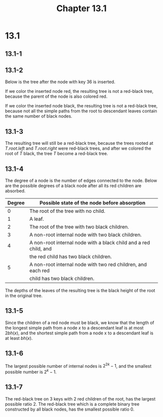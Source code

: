 #+TITLE: Chapter 13.1
#+PROPERTY: header-args:dot :output-dir ../static/generated/images/

* 13.1
** 13.1-1
   #+begin_src dot :file ch13-1-1.png :exports results
   digraph G {
       label="complete binary search tree";
       edge [dir="none"];
       8 -> 4, 12;
       4 -> 2, 6;
       2 -> 1, 3;
       6 -> 5, 7;
       12 -> 10, 14;
       10 -> 9, 11;
       14 -> 13, 15;
   }
   #+end_src
   #+begin_src dot :file ch13-1-2.png :exports results
   digraph G {
       label="red-black tree of black-height 2";
       edge [dir="none"];
       node [style="filled", fillcolor="grey", fontcolor="black"]
       1; 3; 4; 5; 7; 9; 11; 12; 13; 15;
       node [style="filled", fillcolor="black", fontcolor="white"]
       8; 2; 6; 10; 14;
       node [style="filled", fillcolor="black", fontcolor="white", label="NIL"]
       l1; l2; l3; l4; l5; l6; l7; l8; l9; l10; l11; l12; l13; l14; l15; l16;
       8 -> 4, 12;
       4 -> 2, 6;
       2 -> 1, 3;
       6 -> 5, 7;
       12 -> 10, 14;
       10 -> 9, 11;
       14 -> 13, 15;
       1 -> l1, l2;
       3 -> l3, l4;
       5 -> l5, l6;
       7 -> l7, l8;
       9 -> l9, l10;
       11 -> l11, l12;
       13 -> l13, l14;
       15 -> l15, l16;
   }
   #+end_src
   #+begin_src dot :file ch13-1-3.png :exports results
   digraph G {
       label="red-black tree of black-height 3";
       edge [dir="none"];
       node [style="filled", fillcolor="grey", fontcolor="black"]
       1; 3; 5; 7; 9; 11; 13; 15;
       node [style="filled", fillcolor="black", fontcolor="white"]
       8; 4; 12; 2; 6; 10; 14;
       node [style="filled", fillcolor="black", fontcolor="white", label="NIL"]
       l1; l2; l3; l4; l5; l6; l7; l8; l9; l10; l11; l12; l13; l14; l15; l16;
       8 -> 4, 12;
       4 -> 2, 6;
       2 -> 1, 3;
       6 -> 5, 7;
       12 -> 10, 14;
       10 -> 9, 11;
       14 -> 13, 15;
       1 -> l1, l2;
       3 -> l3, l4;
       5 -> l5, l6;
       7 -> l7, l8;
       9 -> l9, l10;
       11 -> l11, l12;
       13 -> l13, l14;
       15 -> l15, l16;
   }
   #+end_src
   #+begin_src dot :file ch13-1-4.png :exports results
   digraph G {
       label="red-black tree of black-height 4";
       edge [dir="none"];
       node [style="filled", fillcolor="black", fontcolor="white"]
       1; 2; 3; 4; 5; 6; 7; 8; 9; 10; 11; 12; 13; 14; 15;
       node [style="filled", fillcolor="black", fontcolor="white", label="NIL"]
       l1; l2; l3; l4; l5; l6; l7; l8; l9; l10; l11; l12; l13; l14; l15; l16;
       8 -> 4, 12;
       4 -> 2, 6;
       2 -> 1, 3;
       6 -> 5, 7;
       12 -> 10, 14;
       10 -> 9, 11;
       14 -> 13, 15;
       1 -> l1, l2;
       3 -> l3, l4;
       5 -> l5, l6;
       7 -> l7, l8;
       9 -> l9, l10;
       11 -> l11, l12;
       13 -> l13, l14;
       15 -> l15, l16;
   }
   #+end_src
** 13.1-2
   Below is the tree after the node with key \(36\) is inserted.
   #+begin_src dot :file ch13-1-5.png :exports results
   digraph G {
       label="red-black tree after insert 36";
       edge [dir="none"];
       36;
       node [style="filled", fillcolor="grey", fontcolor="black"]
       17; 30; 10; 15; 20; 35; 39; 3;
       node [style="filled", fillcolor="black", fontcolor="white"]
       26; 41; 14; 21; 47; 16; 19; 23; 28; 38; 7; 12;
       26 -> 17, 41;
       17 -> 14, 21;
       41 -> 30, 47;
       14 -> 10, 16;
       21 -> 19, 23;
       30 -> 28, 38;
       10 -> 7, 12;
       16 -> 15;
       19 -> 20;
       38 -> 35, 39;
       7 -> 3;
       35 -> 36;
   }
   #+end_src
   If we color the inserted node red, the resulting tree is not a red-black
   tree, because the parent of the node is also colored red.

   If we color the inserted node black, the resulting tree is not a red-black
   tree, because not all the simple paths from the root to descendant leaves
   contain the same number of black nodes.
** 13.1-3
   The resulting tree will still be a red-black tree, because the trees rooted
   at \(T.root.left\) and \(T.root.right\) were red-black trees, and after we
   colored the root of \(T\) black, the tree \(T\) become a red-black tree.
** 13.1-4
   The degree of a node is the number of edges connected to the node. Below are
   the possible degrees of a black node after all its red children are absorbed.
   |--------+------------------------------------------------------------------|
   | Degree | Possible state of the node before absorption                     |
   |--------+------------------------------------------------------------------|
   |      0 | The root of the tree with no child.                              |
   |--------+------------------------------------------------------------------|
   |      1 | A leaf.                                                          |
   |--------+------------------------------------------------------------------|
   |      2 | The root of the tree with two black children.                    |
   |--------+------------------------------------------------------------------|
   |      3 | A non-root internal node with two black children.                |
   |--------+------------------------------------------------------------------|
   |      4 | A non-root internal node with a black child and a red child, and |
   |        | the red child has two black children.                            |
   |--------+------------------------------------------------------------------|
   |      5 | A non-root internal node with two red children, and each red     |
   |        | child has two black children.                                    |
   |--------+------------------------------------------------------------------|
   The depths of the leaves of the resulting tree is the black height of the
   root in the original tree.
** 13.1-5
   Since the children of a red node must be black, we know that the length of
   the longest simple path from a node \(x\) to a descendant leaf is at most
   \(2bh(x)\), and the shortest simple path from a node x to a descendant leaf
   is at least \(bh(x)\).
** 13.1-6
   The largest possible number of internal nodes is \(2^{2k} - 1\), and the
   smallest possible number is \(2^k-1\).
** 13.1-7
   The red-black tree on \(3\) keys with \(2\) red children of the root, has the
   largest possible ratio \(2\).
   The red-black tree which is a complete binary tree constructed by all black
   nodes, has the smallest possible ratio \(0\).
